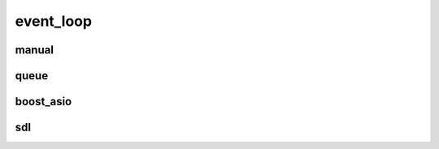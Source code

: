 
.. _event_loop

event_loop
==========

manual
------

.. doxygenstruct:: lager::with_manual_event_loop

queue
-----

.. doxygenstruct:: lager::queue_event_loop
.. doxygenstruct:: lager::with_queue_event_loop

boost_asio
----------

.. doxygenstruct:: lager::with_boost_asio_event_loop

sdl
---

.. doxygenstruct:: lager::sdl_event_loop
.. doxygenstruct:: lager::with_sdl_event_loop
